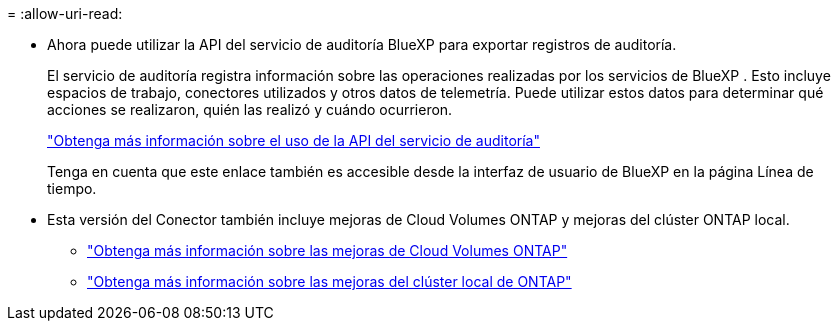 = 
:allow-uri-read: 


* Ahora puede utilizar la API del servicio de auditoría BlueXP para exportar registros de auditoría.
+
El servicio de auditoría registra información sobre las operaciones realizadas por los servicios de BlueXP .  Esto incluye espacios de trabajo, conectores utilizados y otros datos de telemetría.  Puede utilizar estos datos para determinar qué acciones se realizaron, quién las realizó y cuándo ocurrieron.

+
https://docs.netapp.com/us-en/bluexp-automation/audit/overview.html["Obtenga más información sobre el uso de la API del servicio de auditoría"^]

+
Tenga en cuenta que este enlace también es accesible desde la interfaz de usuario de BlueXP en la página Línea de tiempo.

* Esta versión del Conector también incluye mejoras de Cloud Volumes ONTAP y mejoras del clúster ONTAP local.
+
** https://docs.netapp.com/us-en/bluexp-cloud-volumes-ontap/whats-new.html#30-july-2023["Obtenga más información sobre las mejoras de Cloud Volumes ONTAP"^]
** https://docs.netapp.com/us-en/bluexp-ontap-onprem/whats-new.html#30-july-2023["Obtenga más información sobre las mejoras del clúster local de ONTAP"^]




